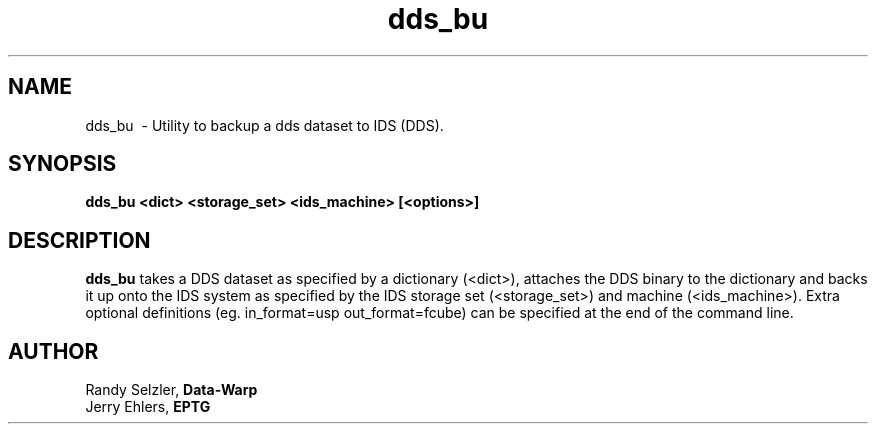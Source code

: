 '\" t
.TH dds_bu 1 "$Date: 2006/02/13 23:30:05 $" "DDS Utility"
.ad b
.SH NAME
dds_bu \ - Utility to backup a dds dataset to IDS (DDS).
.SH SYNOPSIS
\fBdds_bu <dict> <storage_set> <ids_machine> [<options>]
.SH DESCRIPTION
\fBdds_bu\fR takes a DDS dataset as specified by a dictionary (<dict>),
attaches the DDS binary to the dictionary and backs it up onto the IDS
system as specified by the IDS storage set (<storage_set>) and 
machine (<ids_machine>).  Extra optional definitions (eg. in_format=usp
out_format=fcube) can be specified at the end of the command line.
.SH AUTHOR
 Randy Selzler, \fBData-Warp\fR
 Jerry Ehlers, \fBEPTG\fR
